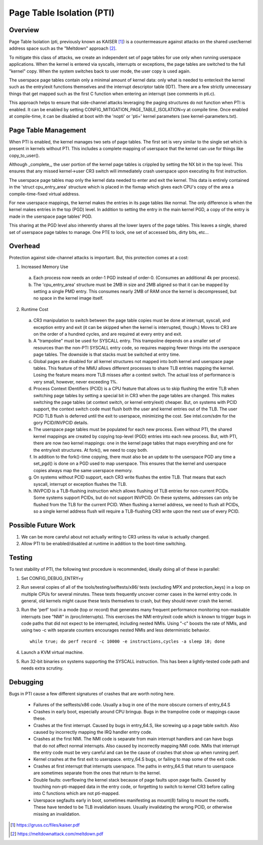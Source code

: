 .. SPDX-License-Identifier: GPL-2.0

==========================
Page Table Isolation (PTI)
==========================

Overview
========

Page Table Isolation (pti, previously known as KAISER [1]_) is a
countermeasure against attacks on the shared user/kernel address
space such as the "Meltdown" approach [2]_.

To mitigate this class of attacks, we create an independent set of
page tables for use only when running userspace applications.  When
the kernel is entered via syscalls, interrupts or exceptions, the
page tables are switched to the full "kernel" copy.  When the system
switches back to user mode, the user copy is used again.

The userspace page tables contain only a minimal amount of kernel
data: only what is needed to enter/exit the kernel such as the
entry/exit functions themselves and the interrupt descriptor table
(IDT).  There are a few strictly unnecessary things that get mapped
such as the first C function when entering an interrupt (see
comments in pti.c).

This approach helps to ensure that side-channel attacks leveraging
the paging structures do not function when PTI is enabled.  It can be
enabled by setting CONFIG_MITIGATION_PAGE_TABLE_ISOLATION=y at compile
time.  Once enabled at compile-time, it can be disabled at boot with
the 'nopti' or 'pti=' kernel parameters (see kernel-parameters.txt).

Page Table Management
=====================

When PTI is enabled, the kernel manages two sets of page tables.
The first set is very similar to the single set which is present in
kernels without PTI.  This includes a complete mapping of userspace
that the kernel can use for things like copy_to_user().

Although _complete_, the user portion of the kernel page tables is
crippled by setting the NX bit in the top level.  This ensures
that any missed kernel->user CR3 switch will immediately crash
userspace upon executing its first instruction.

The userspace page tables map only the kernel data needed to enter
and exit the kernel.  This data is entirely contained in the 'struct
cpu_entry_area' structure which is placed in the fixmap which gives
each CPU's copy of the area a compile-time-fixed virtual address.

For new userspace mappings, the kernel makes the entries in its
page tables like normal.  The only difference is when the kernel
makes entries in the top (PGD) level.  In addition to setting the
entry in the main kernel PGD, a copy of the entry is made in the
userspace page tables' PGD.

This sharing at the PGD level also inherently shares all the lower
layers of the page tables.  This leaves a single, shared set of
userspace page tables to manage.  One PTE to lock, one set of
accessed bits, dirty bits, etc...

Overhead
========

Protection against side-channel attacks is important.  But,
this protection comes at a cost:

1. Increased Memory Use

  a. Each process now needs an order-1 PGD instead of order-0.
     (Consumes an additional 4k per process).
  b. The 'cpu_entry_area' structure must be 2MB in size and 2MB
     aligned so that it can be mapped by setting a single PMD
     entry.  This consumes nearly 2MB of RAM once the kernel
     is decompressed, but no space in the kernel image itself.

2. Runtime Cost

  a. CR3 manipulation to switch between the page table copies
     must be done at interrupt, syscall, and exception entry
     and exit (it can be skipped when the kernel is interrupted,
     though.)  Moves to CR3 are on the order of a hundred
     cycles, and are required at every entry and exit.
  b. A "trampoline" must be used for SYSCALL entry.  This
     trampoline depends on a smaller set of resources than the
     non-PTI SYSCALL entry code, so requires mapping fewer
     things into the userspace page tables.  The downside is
     that stacks must be switched at entry time.
  c. Global pages are disabled for all kernel structures not
     mapped into both kernel and userspace page tables.  This
     feature of the MMU allows different processes to share TLB
     entries mapping the kernel.  Losing the feature means more
     TLB misses after a context switch.  The actual loss of
     performance is very small, however, never exceeding 1%.
  d. Process Context IDentifiers (PCID) is a CPU feature that
     allows us to skip flushing the entire TLB when switching page
     tables by setting a special bit in CR3 when the page tables
     are changed.  This makes switching the page tables (at context
     switch, or kernel entry/exit) cheaper.  But, on systems with
     PCID support, the context switch code must flush both the user
     and kernel entries out of the TLB.  The user PCID TLB flush is
     deferred until the exit to userspace, minimizing the cost.
     See intel.com/sdm for the gory PCID/INVPCID details.
  e. The userspace page tables must be populated for each new
     process.  Even without PTI, the shared kernel mappings
     are created by copying top-level (PGD) entries into each
     new process.  But, with PTI, there are now *two* kernel
     mappings: one in the kernel page tables that maps everything
     and one for the entry/exit structures.  At fork(), we need to
     copy both.
  f. In addition to the fork()-time copying, there must also
     be an update to the userspace PGD any time a set_pgd() is done
     on a PGD used to map userspace.  This ensures that the kernel
     and userspace copies always map the same userspace
     memory.
  g. On systems without PCID support, each CR3 write flushes
     the entire TLB.  That means that each syscall, interrupt
     or exception flushes the TLB.
  h. INVPCID is a TLB-flushing instruction which allows flushing
     of TLB entries for non-current PCIDs.  Some systems support
     PCIDs, but do not support INVPCID.  On these systems, addresses
     can only be flushed from the TLB for the current PCID.  When
     flushing a kernel address, we need to flush all PCIDs, so a
     single kernel address flush will require a TLB-flushing CR3
     write upon the next use of every PCID.

Possible Future Work
====================
1. We can be more careful about not actually writing to CR3
   unless its value is actually changed.
2. Allow PTI to be enabled/disabled at runtime in addition to the
   boot-time switching.

Testing
========

To test stability of PTI, the following test procedure is recommended,
ideally doing all of these in parallel:

1. Set CONFIG_DEBUG_ENTRY=y
2. Run several copies of all of the tools/testing/selftests/x86/ tests
   (excluding MPX and protection_keys) in a loop on multiple CPUs for
   several minutes.  These tests frequently uncover corner cases in the
   kernel entry code.  In general, old kernels might cause these tests
   themselves to crash, but they should never crash the kernel.
3. Run the 'perf' tool in a mode (top or record) that generates many
   frequent performance monitoring non-maskable interrupts (see "NMI"
   in /proc/interrupts).  This exercises the NMI entry/exit code which
   is known to trigger bugs in code paths that did not expect to be
   interrupted, including nested NMIs.  Using "-c" boosts the rate of
   NMIs, and using two -c with separate counters encourages nested NMIs
   and less deterministic behavior.
   ::

	while true; do perf record -c 10000 -e instructions,cycles -a sleep 10; done

4. Launch a KVM virtual machine.
5. Run 32-bit binaries on systems supporting the SYSCALL instruction.
   This has been a lightly-tested code path and needs extra scrutiny.

Debugging
=========

Bugs in PTI cause a few different signatures of crashes
that are worth noting here.

 * Failures of the selftests/x86 code.  Usually a bug in one of the
   more obscure corners of entry_64.S
 * Crashes in early boot, especially around CPU bringup.  Bugs
   in the trampoline code or mappings cause these.
 * Crashes at the first interrupt.  Caused by bugs in entry_64.S,
   like screwing up a page table switch.  Also caused by
   incorrectly mapping the IRQ handler entry code.
 * Crashes at the first NMI.  The NMI code is separate from main
   interrupt handlers and can have bugs that do not affect
   normal interrupts.  Also caused by incorrectly mapping NMI
   code.  NMIs that interrupt the entry code must be very
   careful and can be the cause of crashes that show up when
   running perf.
 * Kernel crashes at the first exit to userspace.  entry_64.S
   bugs, or failing to map some of the exit code.
 * Crashes at first interrupt that interrupts userspace. The paths
   in entry_64.S that return to userspace are sometimes separate
   from the ones that return to the kernel.
 * Double faults: overflowing the kernel stack because of page
   faults upon page faults.  Caused by touching non-pti-mapped
   data in the entry code, or forgetting to switch to kernel
   CR3 before calling into C functions which are not pti-mapped.
 * Userspace segfaults early in boot, sometimes manifesting
   as mount(8) failing to mount the rootfs.  These have
   tended to be TLB invalidation issues.  Usually invalidating
   the wrong PCID, or otherwise missing an invalidation.

.. [1] https://gruss.cc/files/kaiser.pdf
.. [2] https://meltdownattack.com/meltdown.pdf
